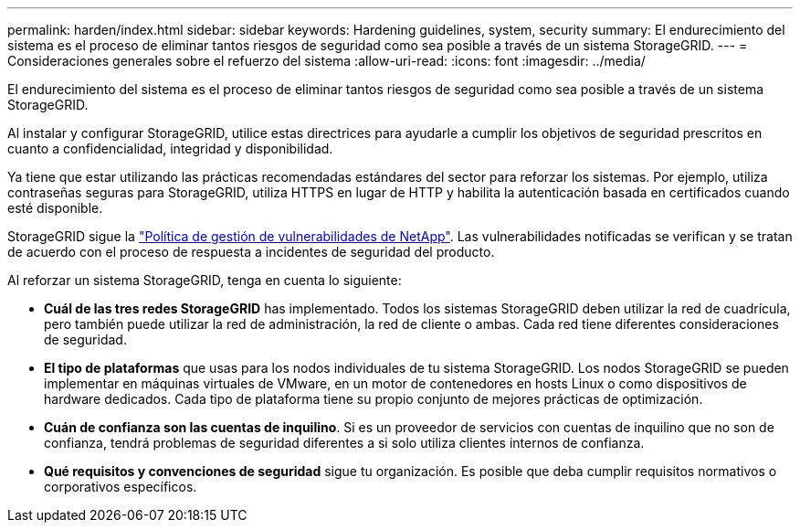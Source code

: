 ---
permalink: harden/index.html 
sidebar: sidebar 
keywords: Hardening guidelines, system, security 
summary: El endurecimiento del sistema es el proceso de eliminar tantos riesgos de seguridad como sea posible a través de un sistema StorageGRID. 
---
= Consideraciones generales sobre el refuerzo del sistema
:allow-uri-read: 
:icons: font
:imagesdir: ../media/


[role="lead"]
El endurecimiento del sistema es el proceso de eliminar tantos riesgos de seguridad como sea posible a través de un sistema StorageGRID.

Al instalar y configurar StorageGRID, utilice estas directrices para ayudarle a cumplir los objetivos de seguridad prescritos en cuanto a confidencialidad, integridad y disponibilidad.

Ya tiene que estar utilizando las prácticas recomendadas estándares del sector para reforzar los sistemas. Por ejemplo, utiliza contraseñas seguras para StorageGRID, utiliza HTTPS en lugar de HTTP y habilita la autenticación basada en certificados cuando esté disponible.

StorageGRID sigue la https://security.netapp.com/policy/["Política de gestión de vulnerabilidades de NetApp"^]. Las vulnerabilidades notificadas se verifican y se tratan de acuerdo con el proceso de respuesta a incidentes de seguridad del producto.

Al reforzar un sistema StorageGRID, tenga en cuenta lo siguiente:

* *Cuál de las tres redes StorageGRID* has implementado. Todos los sistemas StorageGRID deben utilizar la red de cuadrícula, pero también puede utilizar la red de administración, la red de cliente o ambas. Cada red tiene diferentes consideraciones de seguridad.
* *El tipo de plataformas* que usas para los nodos individuales de tu sistema StorageGRID. Los nodos StorageGRID se pueden implementar en máquinas virtuales de VMware, en un motor de contenedores en hosts Linux o como dispositivos de hardware dedicados. Cada tipo de plataforma tiene su propio conjunto de mejores prácticas de optimización.
* *Cuán de confianza son las cuentas de inquilino*. Si es un proveedor de servicios con cuentas de inquilino que no son de confianza, tendrá problemas de seguridad diferentes a si solo utiliza clientes internos de confianza.
* *Qué requisitos y convenciones de seguridad* sigue tu organización. Es posible que deba cumplir requisitos normativos o corporativos específicos.

